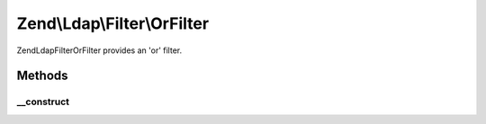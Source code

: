 .. Ldap/Filter/OrFilter.php generated using docpx on 01/30/13 03:32am


Zend\\Ldap\\Filter\\OrFilter
============================

Zend\Ldap\Filter\OrFilter provides an 'or' filter.

Methods
+++++++

__construct
-----------

.. function:: __construct()


    Creates an 'or' grouping filter.

    :param array: 



